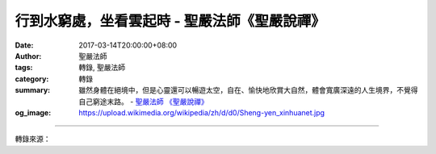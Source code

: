 行到水窮處，坐看雲起時 - 聖嚴法師《聖嚴說禪》
#############################################

:date: 2017-03-14T20:00:00+08:00
:author: 聖嚴法師
:tags: 轉錄, 聖嚴法師
:category: 轉錄
:summary: 雖然身體在絕境中，但是心靈還可以暢遊太空，自在、愉快地欣賞大自然，體會寬廣深遠的人生境界，不覺得自己窮途末路。
          - `聖嚴法師`_ `《聖嚴說禪》`_
:og_image: https://upload.wikimedia.org/wikipedia/zh/d/d0/Sheng-yen_xinhuanet.jpg

.. raw:: html

  <p>摘錄自《聖嚴說禪》行到水窮處，坐看雲起時<br/> 文／聖嚴法師 圖／Joyce Yang</p><p> 問：唐朝詩人王維有兩句詩「行到水窮處，坐看雲起時」，千古傳誦。人們常用來自勉或勉勵他人，遇到逆境絕境時，把得失放下，也許會有新的局面產生。如果從禪的立場來看這句話，會是怎麼說呢？</p><p> 答：王維的詩與畫極富禪機禪意，文學史上尊他為「詩佛」。他的兩句話「行到水窮處，坐看雲起時」，「水窮處」指的是什麼？登山時溯流而上，走到最後溪流不見了。有一個可能是該處為山泉的發源地，掩於地表之下。另一個可能是下雨之後匯集而成的澗水在此地乾涸了。這個登山者走著走著，走到水不見了，索性坐下來，看見山嶺上雲朵湧起。原來水上了天了，變成了雲，雲又可以變成雨，到時山澗又會有水了，何必絕望？</p><p> 人生境界也是如此。在生命過程中，不論經營愛情、事業、學問等，勇往直前，後來竟發現那是一條沒法走的絕路，山窮水盡的悲哀失落難免出現。此時不妨往旁邊或回頭看，也許有別的路通往別處；即使根本沒路可走，往天空看吧！雖然身體在絕境中，但是心靈還可以暢遊太空，自在、愉快地欣賞大自然，體會寬廣深遠的人生境界，不覺得自己窮途末路。</p><p> 「行到水窮處，坐看雲起時」有兩種境界在其中。第一種，處絕境時不要失望，因為那正是希望的開始；山裡的水是因雨而有的，有雲起來就表示水快來了。另一種境界是，即使現在不下雨也沒關係，總有一天會下雨。</p><p> 從水窮到雲起到下雨的過程，正如一個人在修行過程中遇到很大的困難，有身體的障礙，有心理的障礙，還有環境的障礙。如果因此而退心，要把念頭回到初發心的觀點上。初發心就是初發菩提心的時候。初發心時什麼也沒有，對修行的方法、觀念都不瞭解。你先回溯當時的情形再看看目前，不是已經走了相當長的路了嗎？所以不要失望、不要放棄。人生的每個階段也都可能發生這種狀況，如果用這種詩境來看待，處處會有活路的。</p>

.. image:: https://scontent-tpe1-1.xx.fbcdn.net/v/t31.0-8/16903532_1439639739425884_2799508904558605362_o.jpg?oh=2a0e314762d7a8ecd4cb95866202e304&oe=5972729A
   :align: center
   :alt: 行到水窮處，坐看雲起時

----

轉錄來源：

.. raw:: html

  <iframe src="https://www.facebook.com/plugins/post.php?href=https%3A%2F%2Fwww.facebook.com%2FDDMCHAN%2Fposts%2F1439639739425884&width=500" width="500" height="500" style="border:none;overflow:hidden" scrolling="no" frameborder="0" allowTransparency="true"></iframe>

.. _聖嚴法師: http://www.shengyen.org/
.. _《聖嚴說禪》: http://ddc.shengyen.org/mobile/toc/04/04-12/index.php
